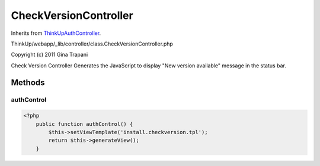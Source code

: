 CheckVersionController
======================
Inherits from `ThinkUpAuthController <./ThinkUpAuthController.html>`_.

ThinkUp/webapp/_lib/controller/class.CheckVersionController.php

Copyright (c) 2011 Gina Trapani

Check Version Controller
Generates the JavaScript to display "New version available" message in the status bar.



Methods
-------

authControl
~~~~~~~~~~~



.. code-block:: php5

    <?php
        public function authControl() {
            $this->setViewTemplate('install.checkversion.tpl');
            return $this->generateView();
        }




